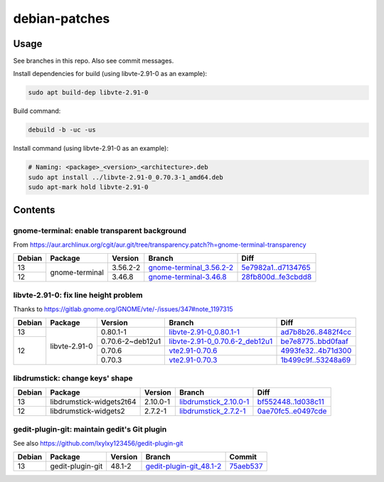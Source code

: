 debian-patches
==============

Usage
-----

See branches in this repo. Also see commit messages.

Install dependencies for build (using libvte-2.91-0 as an example):

.. code:: bash

	sudo apt build-dep libvte-2.91-0

Build command:

.. code:: bash

	debuild -b -uc -us

Install command (using libvte-2.91-0 as an example):

.. code:: bash

	# Naming: <package>_<version>_<architecture>.deb
	sudo apt install ../libvte-2.91-0_0.70.3-1_amd64.deb
	sudo apt-mark hold libvte-2.91-0

Contents
--------

gnome-terminal: enable transparent background
~~~~~~~~~~~~~~~~~~~~~~~~~~~~~~~~~~~~~~~~~~~~~

From
https://aur.archlinux.org/cgit/aur.git/tree/transparency.patch?h=gnome-terminal-transparency

+--------+----------------+----------+----------------------------+-----------------------+
| Debian | Package        | Version  | Branch                     | Diff                  |
+========+================+==========+============================+=======================+
|   13   | gnome-terminal | 3.56.2-2 | `gnome-terminal_3.56.2-2`_ | `5e7982a1..d7134765`_ |
+--------+                +----------+----------------------------+-----------------------+
|   12   |                | 3.46.8   | `gnome-terminal-3.46.8`_   | `28fb800d..fe3cbdd8`_ |
+--------+----------------+----------+----------------------------+-----------------------+

.. _gnome-terminal_3.56.2-2: https://github.com/lxylxy123456/debian-patches/tree/gnome-terminal_3.56.2-2
.. _5e7982a1..d7134765: https://github.com/lxylxy123456/debian-patches/compare/5e7982a15a01d4d8557de3b644b76f161c806ce4..d7134765c43dee1fa7d5344adbc5e5073c711d98
.. _gnome-terminal-3.46.8: https://github.com/lxylxy123456/debian-patches/tree/gnome-terminal-3.46.8
.. _28fb800d..fe3cbdd8: https://github.com/lxylxy123456/debian-patches/compare/28fb800de968a8c382506f845557aeed1660a4cf..fe3cbdd84933e7341b8d00ac1cba664d37850ab2

libvte-2.91-0: fix line height problem
~~~~~~~~~~~~~~~~~~~~~~~~~~~~~~~~~~~~

Thanks to https://gitlab.gnome.org/GNOME/vte/-/issues/347#note_1197315

+--------+---------------+------------------+-----------------------------------+-----------------------+
| Debian | Package       | Version          | Branch                            | Diff                  |
+========+===============+==================+===================================+=======================+
|   13   | libvte-2.91-0 | 0.80.1-1         | `libvte-2.91-0_0.80.1-1`_         | `ad7b8b26..8482f4cc`_ |
+--------+               +------------------+-----------------------------------+-----------------------+
|   12   |               | 0.70.6-2~deb12u1 | `libvte-2.91-0_0.70.6-2_deb12u1`_ | `be7e8775..bbd0faaf`_ |
|        |               +------------------+-----------------------------------+-----------------------+
|        |               | 0.70.6           | `vte2.91-0.70.6`_                 | `4993fe32..4b71d300`_ |
|        |               +------------------+-----------------------------------+-----------------------+
|        |               | 0.70.3           | `vte2.91-0.70.3`_                 | `1b499c9f..53248a69`_ |
+--------+---------------+------------------+-----------------------------------+-----------------------+

.. _libvte-2.91-0_0.80.1-1: https://github.com/lxylxy123456/debian-patches/tree/libvte-2.91-0_0.80.1-1
.. _ad7b8b26..8482f4cc: https://github.com/lxylxy123456/debian-patches/compare/ad7b8b26cff490c8322fc9a37fa5f252d6233982..8482f4cc69f79656c8e6f213ab068123d615d372
.. _libvte-2.91-0_0.70.6-2_deb12u1: https://github.com/lxylxy123456/debian-patches/tree/libvte-2.91-0_0.70.6-2_deb12u1
.. _be7e8775..bbd0faaf: https://github.com/lxylxy123456/debian-patches/compare/be7e8775af11c352a5a408b949885b6490b79c79..bbd0faaf3c8317c46be1e058fc69317de4070a2c
.. _vte2.91-0.70.6: https://github.com/lxylxy123456/debian-patches/tree/vte2.91-0.70.6
.. _4993fe32..4b71d300: https://github.com/lxylxy123456/debian-patches/compare/4993fe32fe4e4d3c2d4e313a1c9e3c02b241eaae..4b71d300f504d8bc3d41803e8626f98217df5764
.. _vte2.91-0.70.3: https://github.com/lxylxy123456/debian-patches/tree/vte2.91-0.70.3
.. _1b499c9f..53248a69: https://github.com/lxylxy123456/debian-patches/compare/1b499c9fe60bb30f1dfd5ab5a12b5b297ce22866..53248a69677d05d7600d61ccaabaeebe610eea50

libdrumstick: change keys' shape
~~~~~~~~~~~~~~~~~~~~~~~~~~~~~~~~

+--------+--------------------------+----------+--------------------------+-----------------------+
| Debian | Package                  | Version  | Branch                   | Diff                  |
+========+==========================+==========+==========================+=======================+
|   13   | libdrumstick-widgets2t64 | 2.10.0-1 | `libdrumstick_2.10.0-1`_ | `bf552448..1d038c11`_ |
+--------+--------------------------+----------+--------------------------+-----------------------+
|   12   | libdrumstick-widgets2    | 2.7.2-1  | `libdrumstick_2.7.2-1`_  | `0ae70fc5..e0497cde`_ |
+--------+--------------------------+----------+--------------------------+-----------------------+

.. _libdrumstick_2.10.0-1: https://github.com/lxylxy123456/debian-patches/tree/libdrumstick_2.10.0-1
.. _bf552448..1d038c11: https://github.com/lxylxy123456/debian-patches/compare/bf552448a69f98034f5a26a8afdc95594baeb451..1d038c11c7769e81db31ba59956a9b615f29ff67
.. _libdrumstick_2.7.2-1: https://github.com/lxylxy123456/debian-patches/tree/libdrumstick_2.7.2-1
.. _0ae70fc5..e0497cde: https://github.com/lxylxy123456/debian-patches/compare/0ae70fc518ab945509f74216379ad819d2f9870f..e0497cde2b5694f669c5fe837d811fbc31b8c605

gedit-plugin-git: maintain gedit's Git plugin
~~~~~~~~~~~~~~~~~~~~~~~~~~~~~~~~~~~~~~~~~~~~~

See also https://github.com/lxylxy123456/gedit-plugin-git

+--------+------------------+---------+----------------------------+-------------+
| Debian | Package          | Version | Branch                     | Commit      |
+========+==================+=========+============================+=============+
|   13   | gedit-plugin-git | 48.1-2  | `gedit-plugin-git_48.1-2`_ | `75aeb537`_ |
+--------+------------------+---------+----------------------------+-------------+

.. _gedit-plugin-git_48.1-2: https://github.com/lxylxy123456/debian-patches/tree/gedit-plugin-git_48.1-2
.. _75aeb537: https://github.com/lxylxy123456/debian-patches/commit/75aeb537775561bf355572e27ec1d639ba70366a

